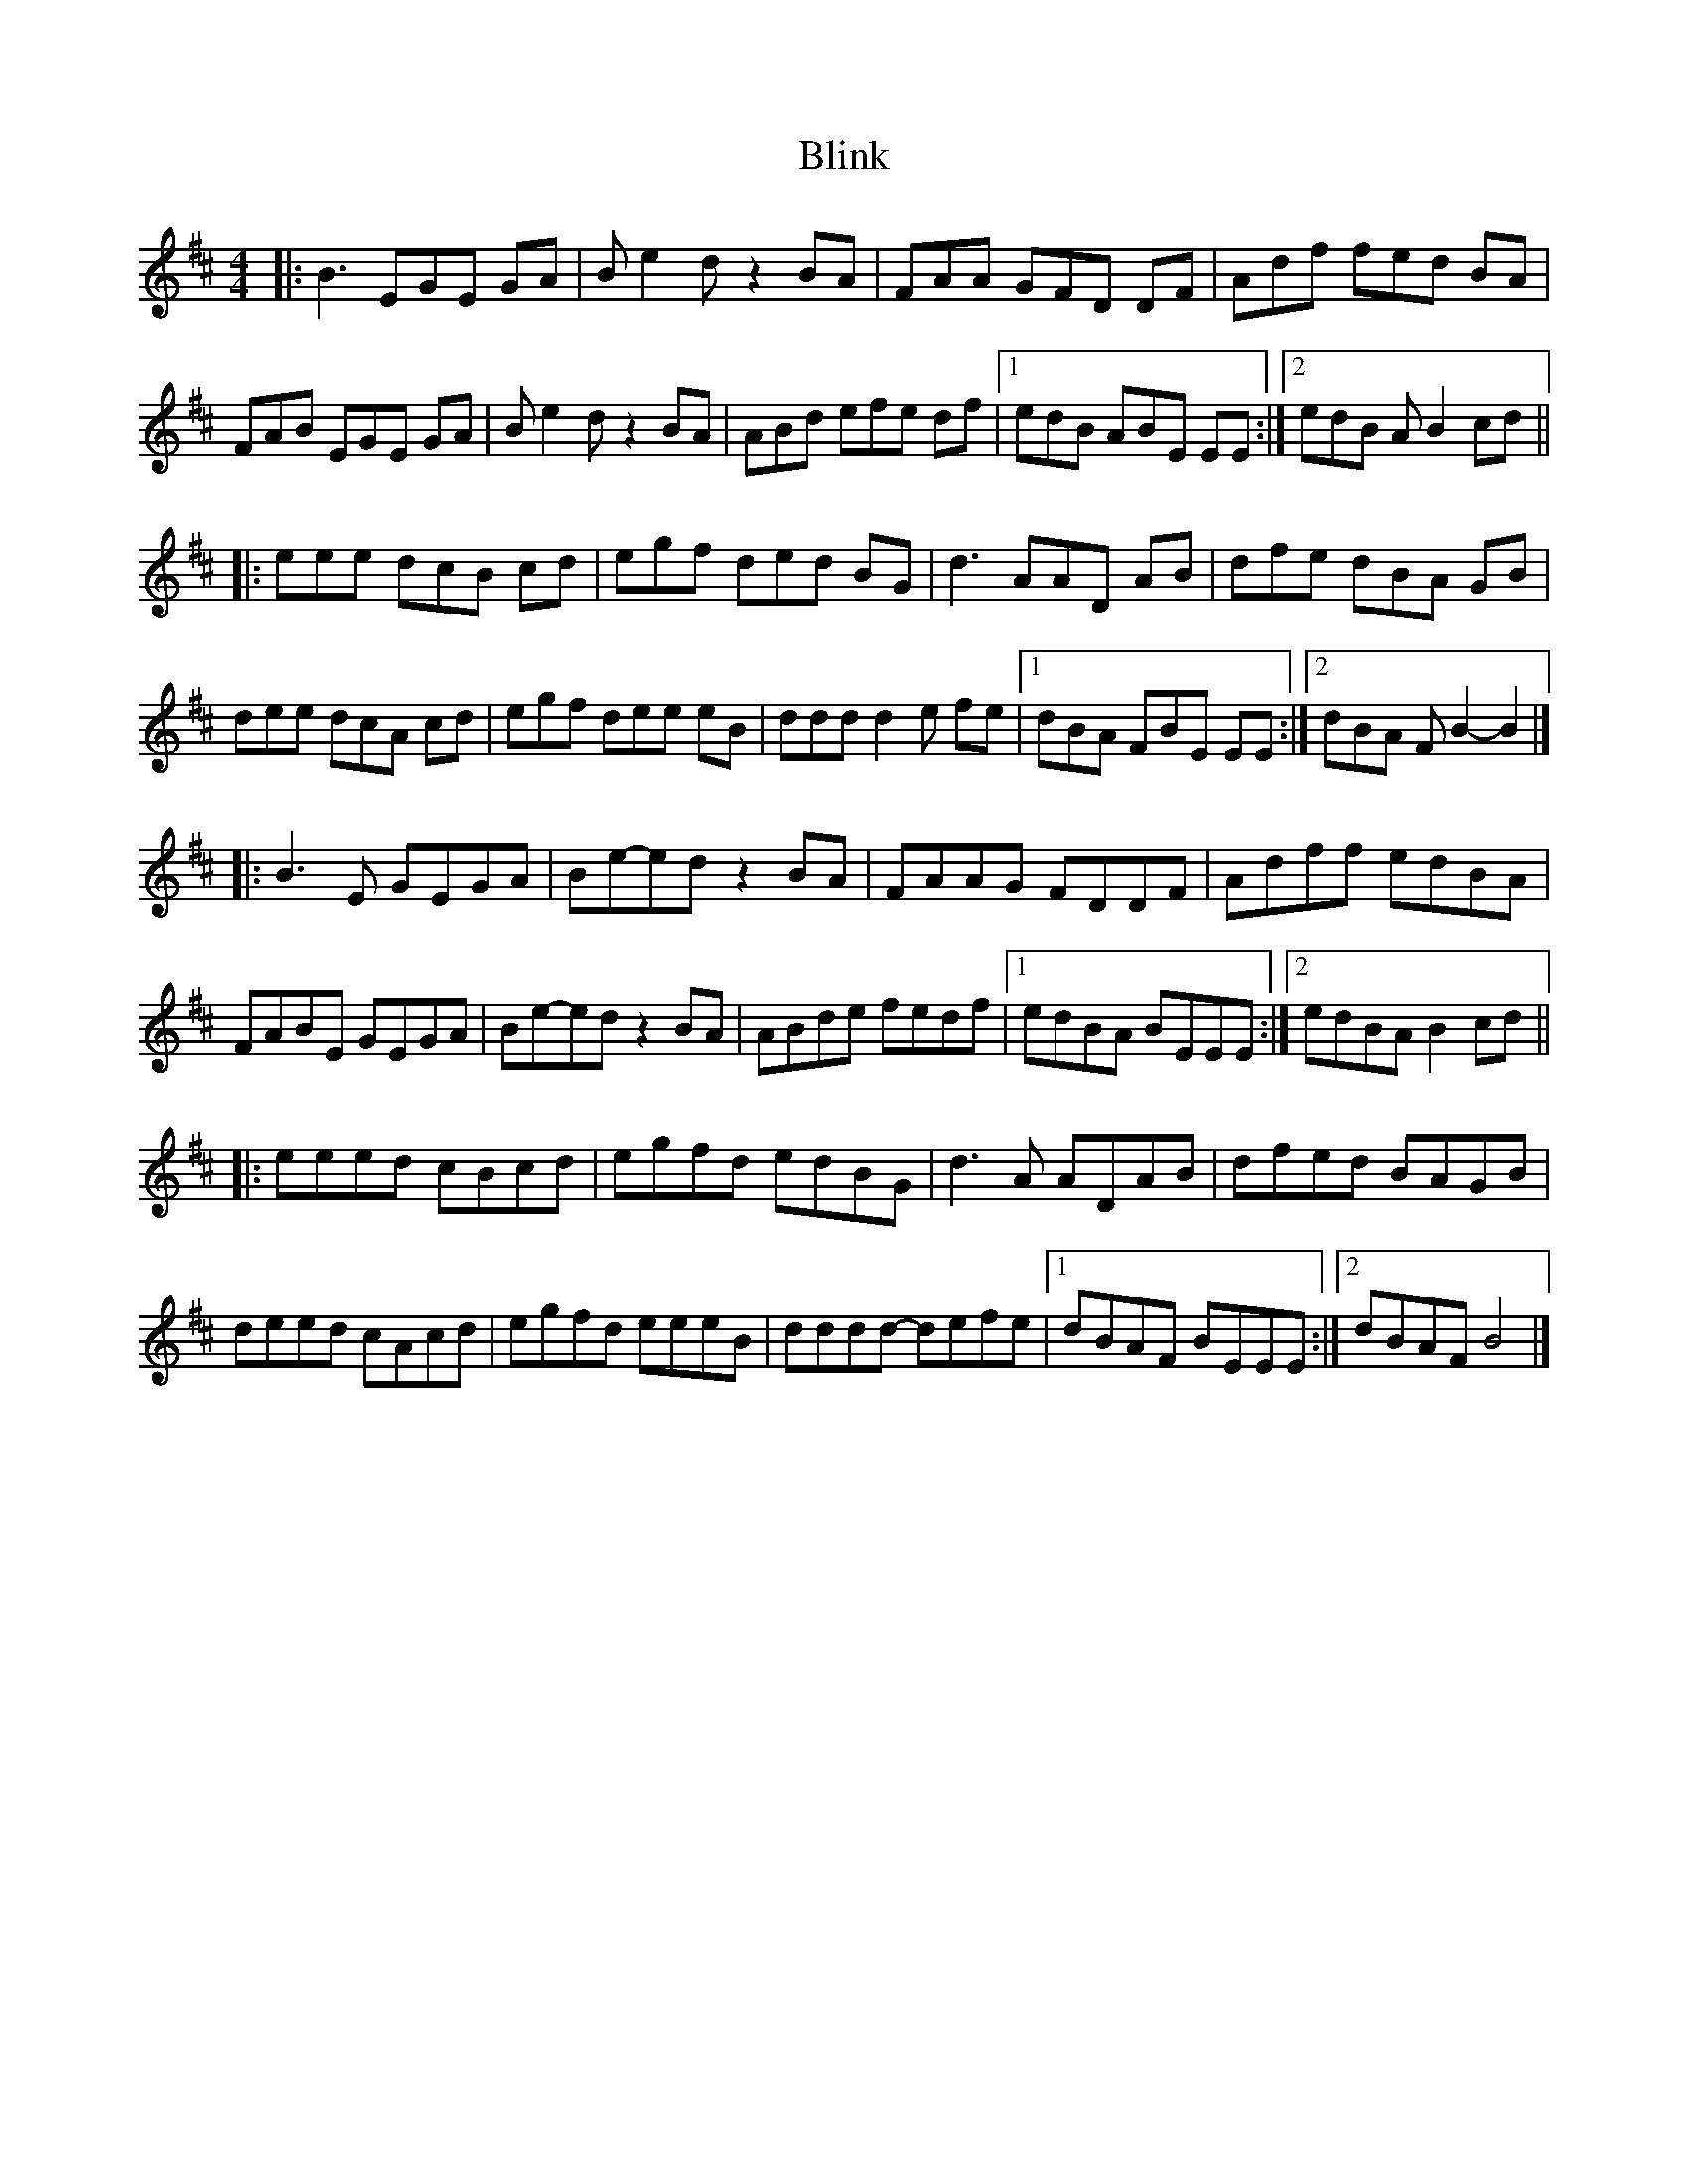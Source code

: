 X: 3
T: Blink
Z: ceolachan
S: https://thesession.org/tunes/1318#setting14659
R: reel
M: 4/4
L: 1/8
K: Edor
|: B3 EGE GA | B e2 d z2 BA | FAA GFD DF | Adf fed BA |FAB EGE GA | B e2 d z2 BA | ABd efe df |[1 edB ABE EE :|[2 edB A B2 cd |||: eee dcB cd | egf ded BG | d3 AAD AB | dfe dBA GB |dee dcA cd | egf dee eB | ddd d2 e fe |[1 dBA FBE EE :|[2 dBA F B2- B2 |]|:B3 E GEGA | Be-ed z2 BA | FAAG FDDF | Adff edBA |FABE GEGA | Be-ed z2 BA | ABde fedf |[1 edBA BEEE :|[2 edBA B2cd |||: eeed cBcd | egfd edBG | d3 A ADAB | dfed BAGB |deed cAcd | egfd eeeB | dddd- defe |[1 dBAF BEEE :|2 dBAF B4 |]
